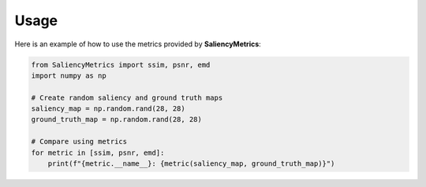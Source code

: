 Usage
=====

Here is an example of how to use the metrics provided by **SaliencyMetrics**:

.. code-block:: python

   from SaliencyMetrics import ssim, psnr, emd
   import numpy as np

   # Create random saliency and ground truth maps
   saliency_map = np.random.rand(28, 28)
   ground_truth_map = np.random.rand(28, 28)

   # Compare using metrics
   for metric in [ssim, psnr, emd]:
       print(f"{metric.__name__}: {metric(saliency_map, ground_truth_map)}")
